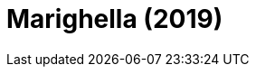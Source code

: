 =  Marighella (2019)
:page-date: 2022-10-21
:page-categories: [sessao_cinime, filme_cinime]
:page-header: { image: sessao_211022.png }
:page-sinopse: [ "Marighella (2019), estreia de Wagner Moura como diretor, retrata a vida de Carlos Marighella (1911 - 1969): comunista, escritor e importante figura na luta contra a ditadura militar no Brasil, morto em uma emboscada do DOPS." ]
:page-informacoes: { sala: B09, horario: 16h00, dia: 21/10, dia_semana: sexta-feira }